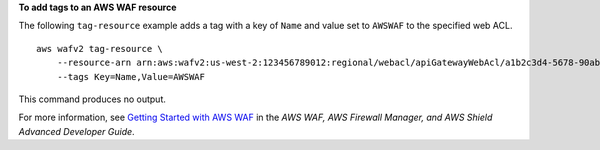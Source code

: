**To add tags to an AWS WAF resource**

The following ``tag-resource`` example adds a tag with a key of ``Name`` and value set to ``AWSWAF`` to the specified web ACL. ::

    aws wafv2 tag-resource \
        --resource-arn arn:aws:wafv2:us-west-2:123456789012:regional/webacl/apiGatewayWebAcl/a1b2c3d4-5678-90ab-cdef-EXAMPLE11111 \
        --tags Key=Name,Value=AWSWAF

This command produces no output.

For more information, see `Getting Started with AWS WAF <https://docs.aws.amazon.com/waf/latest/developerguide/getting-started.html>`__ in the *AWS WAF, AWS Firewall Manager, and AWS Shield Advanced Developer Guide*.
